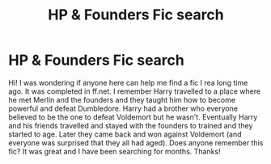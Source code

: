 #+TITLE: HP & Founders Fic search

* HP & Founders Fic search
:PROPERTIES:
:Score: 9
:DateUnix: 1534549469.0
:DateShort: 2018-Aug-18
:FlairText: Fic Search
:END:
Hi! I was wondering if anyone here can help me find a fic I rea long time ago. It was completed in ff.net. I remember Harry travelled to a place where he met Merlín and the founders and they taught him how to become powerful and defeat Dumbledore. Harry had a brother who everyone believed to be the one to defeat Voldemort but he wasn't. Eventually Harry and his friends travelled and stayed with the founders to trained and they started to age. Later they came back and won against Voldemort (and everyone was surprised that they all had aged). Does anyone remember this fic? It was great and I have been searching for months. Thanks!

